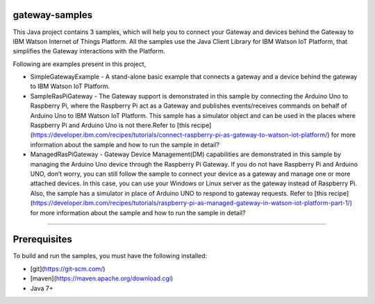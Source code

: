 gateway-samples
============================================

This Java project contains 3 samples, which will help you to connect your Gateway and devices behind the Gateway to IBM Watson Internet of Things Platform. All the samples use the Java Client Library for IBM Watson IoT Platform, that simplifies the Gateway interactions with the Platform.

Following are examples present in this project,

* SimpleGatewayExample - A stand-alone basic example that connects a gateway and a device behind the gateway to IBM Watson IoT Platform.
* SampleRasPiGateway - The Gateway support is demonstrated in this sample by connecting the Arduino Uno to Raspberry Pi, where the Raspberry Pi act as a Gateway and publishes events/receives commands on behalf of Arduino Uno to IBM Watson IoT Platform. This sample has a simulator object and can be used in the places where Raspberry Pi and Arduino Uno is not there.Refer to [this recipe](https://developer.ibm.com/recipes/tutorials/connect-raspberry-pi-as-gateway-to-watson-iot-platform/) for more information about the sample and how to run the sample in detail?
* ManagedRasPiGateway - Gateway Device Management(DM) capabilities are demonstrated in this sample by managing the Arduino Uno device through the Raspberry Pi Gateway. If you do not have Raspberry Pi and Arduino UNO, don’t worry, you can still follow the sample to connect your device as a gateway and manage one or more attached devices. In this case, you can use your Windows or Linux server as the gateway instead of Raspberry Pi. Also, the sample has a simulator in place of Arduino UNO to respond to gateway requests. Refer to [this recipe](https://developer.ibm.com/recipes/tutorials/raspberry-pi-as-managed-gateway-in-watson-iot-platform-part-1/) for more information about the sample and how to run the sample in detail?

----

Prerequisites
=============
To build and run the samples, you must have the following installed:

* [git](https://git-scm.com/)
* [maven](https://maven.apache.org/download.cgi)
* Java 7+

